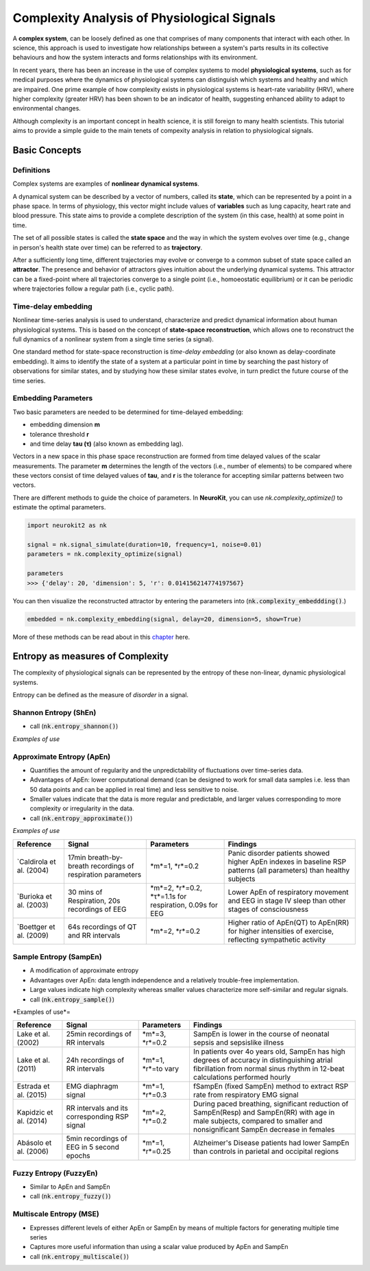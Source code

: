 Complexity Analysis of Physiological Signals
============================================

A **complex system**, can be loosely defined as one that comprises of many components that interact with each other.
In science, this approach is used to investigate how relationships between a system's parts results in
its collective behaviours and how the system interacts and forms relationships with its environment.

In recent years, there has been an increase in the use of complex systems to model **physiological systems**, 
such as for medical purposes where the dynamics of physiological systems can distinguish which systems and healthy
and which are impaired. One prime example of how complexity exists in physiological systems is heart-rate variability (HRV),
where higher complexity (greater HRV) has been shown to be an indicator of health, suggesting enhanced ability to adapt to
environmental changes.

Although complexity is an important concept in health science, it is still foreign to many health scientists.
This tutorial aims to provide a simple guide to the main tenets of compexity analysis in relation to physiological signals.

Basic Concepts
---------------

Definitions
""""""""""""

Complex systems are examples of **nonlinear dynamical systems**.

A dynamical system can be described by a vector of numbers, called its **state**, which can be represented by a point in a phase space.
In terms of physiology, this vector might include values of **variables** such as lung capacity, heart rate and blood pressure. This state aims to provide a complete description of the system (in this case, health) at some point in time.

The set of all possible states is called the **state space** and the way in which the system evolves over time (e.g., change in person's health state over time)
can be referred to as **trajectory**. 

After a sufficiently long time, different trajectories may evolve or converge to a common subset of state space called an **attractor**.
The presence and behavior of attractors gives intuition about the underlying dynamical systems. This attractor can be a fixed-point
where all trajectories converge to a single point (i.e., homoeostatic equilibrium) or it can be periodic where
trajectories follow a regular path (i.e., cyclic path).


Time-delay embedding
"""""""""""""""""""""

Nonlinear time-series analysis is used to understand, characterize and predict dynamical information about human physiological systems.
This is based on the concept of **state-space reconstruction**, which allows one to reconstruct the full dynamics of
a nonlinear system from a single time series (a signal). 

One standard method for state-space reconstruction is *time-delay embedding* (or also known as delay-coordinate embedding).
It aims to identify the state of a system at a particular point in time by searching the past history of observations
for similar states, and by studying how these similar states evolve, in turn predict the future course of the time series.



Embedding Parameters
""""""""""""""""""""

Two basic parameters are needed to be determined for time-delayed embedding: 

- embedding dimension **m**
- tolerance threshold **r**
- and time delay **tau (τ)** (also known as embedding lag).

Vectors in a new space in this phase space reconstruction are formed from time delayed values of the scalar measurements. The parameter **m** determines the length of the vectors (i.e., number of elements)
to be compared where these vectors consist of time delayed values of **tau**, and **r** is the tolerance for accepting similar patterns between two vectors.

There are different methods to guide the choice of parameters. In **NeuroKit**, you can use `nk.complexity_optimize()` to estimate the optimal parameters.

.. code-block:: python

    import neurokit2 as nk

    signal = nk.signal_simulate(duration=10, frequency=1, noise=0.01)
    parameters = nk.complexity_optimize(signal)
    
    parameters
    >>> {'delay': 20, 'dimension': 5, 'r': 0.014156214774197567}
    
You can then visualize the reconstructed attractor by entering the parameters into (:code:`nk.complexity_embeddding()`.)

.. code-block:: python

    embedded = nk.complexity_embedding(signal, delay=20, dimension=5, show=True)

.. image:: https://raw.github.com/neuropsychology/Neurokit/dev/docs/img/attractor.png



More of these methods can be read about in this `chapter <https://personal.egr.uri.edu/chelidz/documents/mce567_Chapter_7.pdf>`_ here.
    


Entropy as measures of Complexity
----------------------------------

The complexity of physiological signals can be represented by the entropy of these non-linear, dynamic physiological systems.

Entropy can be defined as the measure of *disorder* in a signal. 


Shannon Entropy (ShEn)
""""""""""""""""""""""
- call (:code:`nk.entropy_shannon()`)

*Examples of use*


Approximate Entropy (ApEn)
""""""""""""""""""""""""""
- Quantifies the amount of regularity and the unpredictability of fluctuations over time-series data.
- Advantages of ApEn: lower computational demand (can be designed to work for small data samples i.e. less than 50 data points and can be applied in real time) and less sensitive to noise.
- Smaller values indicate that the data is more regular and predictable, and larger values corresponding to more complexity or irregularity in the data.
- call (:code:`nk.entropy_approximate()`)

*Examples of use*

+----------------------------+--------------------------------------------------------------+---------------------------------------------------------+---------------------------------------------------------------------------------------------------------------------+
| Reference                  | Signal                                                       | Parameters                                              | Findings                                                                                                            |
+============================+==============================================================+=========================================================+=====================================================================================================================+
| `Caldirola et al. (2004)   | 17min breath-by-breath recordings of respiration parameters  | *m*=1, *r*=0.2                                          | Panic disorder patients showed higher ApEn indexes in baseline RSP patterns (all parameters) than healthy subjects  |
+----------------------------+--------------------------------------------------------------+---------------------------------------------------------+---------------------------------------------------------------------------------------------------------------------+
| `Burioka et al. (2003)     | 30 mins of Respiration, 20s recordings of EEG                | *m*=2, *r*=0.2, *τ*=1.1s for respiration, 0.09s for EEG | Lower ApEn of respiratory movement and EEG in stage IV sleep than other stages of consciousness                     |
+----------------------------+--------------------------------------------------------------+---------------------------------------------------------+---------------------------------------------------------------------------------------------------------------------+
| `Boettger et al. (2009)    |64s recordings of QT and RR intervals                         | *m*=2, *r*=0.2                                          | Higher ratio of ApEn(QT) to ApEn(RR) for higher intensities of exercise, reflecting sympathetic activity            |
+----------------------------+--------------------------------------------------------------+---------------------------------------------------------+---------------------------------------------------------------------------------------------------------------------+



Sample Entropy (SampEn)
"""""""""""""""""""""""
- A modification of approximate entropy
- Advantages over ApEn: data length independence and a relatively trouble-free implementation.
- Large values indicate high complexity whereas smaller values characterize more self-similar and regular signals.
- call (:code:`nk.entropy_sample()`)

*Examples of use*=


+----------------------------+--------------------------------------------------------------+---------------------------------------------------------+-------------------------------------------------------------------------------------------------------------------------------------------------------------------------------+
| Reference                  | Signal                                                       | Parameters                                              | Findings                                                                                                                                                                      |
+============================+==============================================================+=========================================================+===============================================================================================================================================================================+
| Lake et al. (2002)         | 25min recordings of RR intervals                             | *m*=3, *r*=0.2                                          | SampEn is lower in the course of neonatal sepsis and sepsislike illness                                                                                                       |
+----------------------------+--------------------------------------------------------------+---------------------------------------------------------+-------------------------------------------------------------------------------------------------------------------------------------------------------------------------------+
| Lake et al. (2011)         | 24h recordings of RR intervals                               | *m*=1, *r*=to vary                                      |  In patients over 4o years old, SampEn has high degrees of accuracy in distinguishing atrial fibrillation from normal sinus rhythm in 12-beat calculations performed hourly   |                 
+----------------------------+--------------------------------------------------------------+---------------------------------------------------------+-------------------------------------------------------------------------------------------------------------------------------------------------------------------------------+
| Estrada et al. (2015)      | EMG diaphragm signal                                         | *m*=1, *r*=0.3                                          | fSampEn (fixed SampEn) method to extract RSP rate from respiratory EMG signal                                                                                                 |
+----------------------------+--------------------------------------------------------------+---------------------------------------------------------+-------------------------------------------------------------------------------------------------------------------------------------------------------------------------------+
| Kapidzic et al. (2014)     | RR intervals and its corresponding RSP signal                | *m*=2, *r*=0.2                                          | During paced breathing, significant reduction of SampEn(Resp) and SampEn(RR) with age in male subjects, compared to smaller and nonsignificant SampEn decrease in females     |                 
+----------------------------+--------------------------------------------------------------+---------------------------------------------------------+-------------------------------------------------------------------------------------------------------------------------------------------------------------------------------+
| Abásolo et al. (2006)      | 5min recordings of EEG in 5 second epochs                    | *m*=1, *r*=0.25                                         | Alzheimer's Disease patients had lower SampEn than controls in parietal and occipital regions                                                                                 |
+----------------------------+--------------------------------------------------------------+---------------------------------------------------------+-------------------------------------------------------------------------------------------------------------------------------------------------------------------------------+



Fuzzy Entropy (FuzzyEn)
""""""""""""""""""""""""
- Similar to ApEn and SampEn
- call (:code:`nk.entropy_fuzzy()`)


Multiscale Entropy (MSE)
""""""""""""""""""""""""
- Expresses different levels of either ApEn or SampEn by means of multiple factors for generating multiple time series
- Captures more useful information than using a scalar value produced by ApEn and SampEn
- call (:code:`nk.entropy_multiscale()`)
